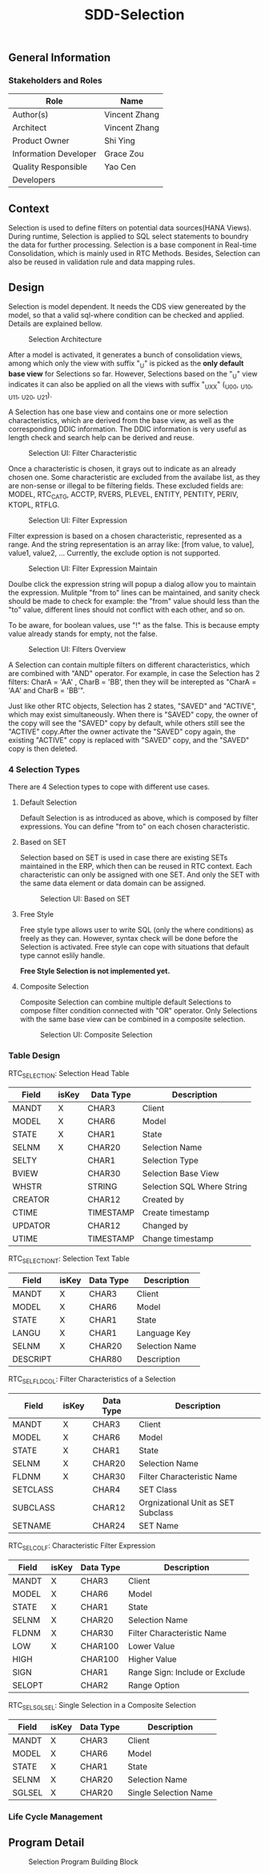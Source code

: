 #+PAGEID: 
#+VERSION: 1
#+STARTUP: align
#+TITLE: SDD-Selection
#+OPTIONS: toc:1
** General Information
*** Stakeholders and Roles
| Role                  | Name          |
|-----------------------+---------------|
| Author(s)             | Vincent Zhang |
| Architect             | Vincent Zhang |
| Product Owner         | Shi Ying      |
| Information Developer | Grace Zou     |
| Quality Responsible   | Yao Cen       |
| Developers            |               |

** Context
Selection is used to define filters on potential data sources(HANA Views). During runtime, Selection is applied to SQL select statements to boundry the data for further processing. Selection is a base component in Real-time Consolidation, which is mainly used in RTC Methods. Besides, Selection can also be reused in validation rule and data mapping rules. 

** Design
Selection is model dependent. It needs the CDS view genereated by the model, so that a valid sql-where condition can be checked and applied. Details are explained bellow. 

#+Caption: Selection Architecture
[[../image/SelectionArchitecture.png]]

After a model is activated, it generates a bunch of consolidation views, among which only the view with suffix "_U" is picked as the *only default base view* for Selections so far. However, Selections based on the "_U" view indicates it can also be applied on all the views with suffix "_UXX" (_U00, _U10, _U11, _U20, _U21). 

A Selection has one base view and contains one or more selection characteristics, which are derived from the base view, as well as the corresponding DDIC information. The DDIC information is very useful as length check and search help can be derived and reuse.  

#+Caption: Selection UI: Filter Characteristic
[[../image/SelectionUI01.png]]

Once a characteristic is chosen, it grays out to indicate as an already chosen one. Some characteristic are excluded from the availabe list, as they are non-sense or illegal to be filtering fields. These excluded fields are: MODEL, RTC_CATG, ACCTP, RVERS, PLEVEL, ENTITY, PENTITY, PERIV, KTOPL, RTFLG. 

#+Caption: Selection UI: Filter Expression
[[../image/SelectionUI02.png]]

Filter expression is based on a chosen characteristic, represented as a range. And the string representation is an array like: [from value, to value], value1, value2, ... Currently, the exclude option is not supported. 

#+Caption: Selection UI: Filter Expression Maintain
[[../image/SelectionUI03.png]]

Doulbe click the expression string will popup a dialog allow you to maintain the expression. Mulitple "from to" lines can be maintained, and sanity check should be made to check for example: the "from" value should less than the "to" value, different lines should not conflict with each other, and so on. 

To be aware, for boolean values, use "!" as the false. This is because empty value already stands for empty, not the false. 

#+Caption: Selection UI: Filters Overview
[[../image/SelectionUI03.png]]

A Selection can contain multiple filters on different characteristics, which are combined with "AND" operator. For example, in case the Selection has 2 filters: CharA = 'AA' , CharB = 'BB', then they will be interepted as "CharA = 'AA' and CharB = 'BB'". 

Just like other RTC objects, Selection has 2 states, "SAVED" and "ACTIVE", which may exist simultaneously. When there is "SAVED" copy, the owner of the copy will see the "SAVED" copy by default, while others still see the "ACTIVE" copy.After the owner activate the "SAVED" copy again, the existing "ACTIVE" copy is replaced with "SAVED" copy, and the "SAVED" copy is then deleted.  

*** 4 Selection Types
There are 4 Selection types to cope with different use cases. 

**** Default Selection
Default Selection is as introduced as above, which is composed by filter expressions. You can define "from to" on each chosen characteristic. 

**** Based on SET
Selection based on SET is used in case there are existing SETs maintained in the ERP, which then can be reused in RTC context. Each characteristic can only be assigned with one SET. And only the SET with the same data element or data domain can be assigned. 

#+Caption: Selection UI: Based on SET
[[../image/SelectionUI03.png]]

**** Free Style 
Free style type allows user to write SQL (only the where conditions) as freely as they can. However, syntax check will be done before the Selection is activated. Free style can cope with situations that default type cannot eslily handle. 

*Free Style Selection is not implemented yet.* 

**** Composite Selection
Composite Selection can combine multiple default Selections to compose filter condition connected with "OR" operator. Only Selections with the same base view can be combined in a composite selection. 

#+Caption: Selection UI: Composite Selection
[[../image/SelectionUI03.png]]


*** Table Design

RTC_SELECTION: Selection Head Table
| Field   | isKey | Data Type | Description                |
|---------+-------+-----------+----------------------------|
| MANDT   | X     | CHAR3     | Client                     |
| MODEL   | X     | CHAR6     | Model                      |
| STATE   | X     | CHAR1     | State                      |
| SELNM   | X     | CHAR20    | Selection Name             |
| SELTY   |       | CHAR1     | Selection Type             |
| BVIEW   |       | CHAR30    | Selection Base View        |
| WHSTR   |       | STRING    | Selection SQL Where String |
| CREATOR |       | CHAR12    | Created by                 |
| CTIME   |       | TIMESTAMP | Create timestamp           |
| UPDATOR |       | CHAR12    | Changed by                 |
| UTIME   |       | TIMESTAMP | Change timestamp           |

RTC_SELECTIONT: Selection Text Table
| Field    | isKey | Data Type | Description    |
|----------+-------+-----------+----------------|
| MANDT    | X     | CHAR3     | Client         |
| MODEL    | X     | CHAR6     | Model          |
| STATE    | X     | CHAR1     | State          |
| LANGU    | X     | CHAR1     | Language Key   |
| SELNM    | X     | CHAR20    | Selection Name |
| DESCRIPT |       | CHAR80    | Description    |

RTC_SEL_FLDCOL: Filter Characteristics of a Selection
| Field    | isKey | Data Type | Description                        |
|----------+-------+-----------+------------------------------------|
| MANDT    | X     | CHAR3     | Client                             |
| MODEL    | X     | CHAR6     | Model                              |
| STATE    | X     | CHAR1     | State                              |
| SELNM    | X     | CHAR20    | Selection Name                     |
| FLDNM    | X     | CHAR30    | Filter Characteristic Name         |
| SETCLASS |       | CHAR4     | SET Class                          |
| SUBCLASS |       | CHAR12    | Orgnizational Unit as SET Subclass |
| SETNAME  |       | CHAR24    | SET Name                           |

RTC_SEL_COLF: Characteristic Filter Expression
| Field  | isKey | Data Type | Description                    |
|--------+-------+-----------+--------------------------------|
| MANDT  | X     | CHAR3     | Client                         |
| MODEL  | X     | CHAR6     | Model                          |
| STATE  | X     | CHAR1     | State                          |
| SELNM  | X     | CHAR20    | Selection Name                 |
| FLDNM  | X     | CHAR30    | Filter Characteristic Name     |
| LOW    | X     | CHAR100   | Lower Value                    |
| HIGH   |       | CHAR100   | Higher Value                   |
| SIGN   |       | CHAR1     | Range Sign: Include or Exclude |
| SELOPT |       | CHAR2     | Range Option                   |

RTC_SEL_SGLSEL: Single Selection in a Composite Selection
| Field  | isKey | Data Type | Description           |
|--------+-------+-----------+-----------------------|
| MANDT  | X     | CHAR3     | Client                |
| MODEL  | X     | CHAR6     | Model                 |
| STATE  | X     | CHAR1     | State                 |
| SELNM  | X     | CHAR20    | Selection Name        |
| SGLSEL | X     | CHAR20    | Single Selection Name |

*** Life Cycle Management

** Program Detail
#+Caption: Selection Program Building Block
[[../image/SelectionProgramBlock.png]]
